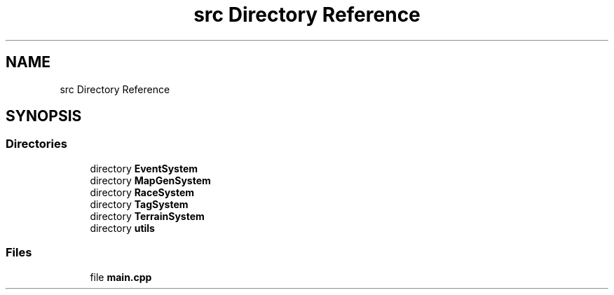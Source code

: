 .TH "src Directory Reference" 3 "Tue Feb 5 2019" "Version 0.0.1" "WorldArchitect" \" -*- nroff -*-
.ad l
.nh
.SH NAME
src Directory Reference
.SH SYNOPSIS
.br
.PP
.SS "Directories"

.in +1c
.ti -1c
.RI "directory \fBEventSystem\fP"
.br
.ti -1c
.RI "directory \fBMapGenSystem\fP"
.br
.ti -1c
.RI "directory \fBRaceSystem\fP"
.br
.ti -1c
.RI "directory \fBTagSystem\fP"
.br
.ti -1c
.RI "directory \fBTerrainSystem\fP"
.br
.ti -1c
.RI "directory \fButils\fP"
.br
.in -1c
.SS "Files"

.in +1c
.ti -1c
.RI "file \fBmain\&.cpp\fP"
.br
.in -1c
